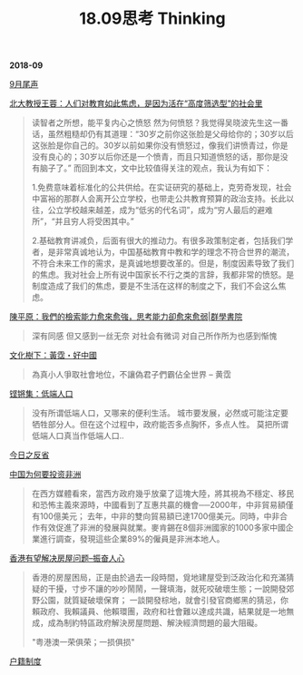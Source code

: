 #+TITLE: 18.09思考 Thinking

*2018-09*

[[file:9月尾声.org][9月尾声]]

[[https://theinitium.com/article/20180919-mainland-free-education-anxiety/][北大教授王蓉：人们对教育如此焦虑，是因为活在“高度筛选型”的社会里]]
#+begin_quote
读智者之所想，能平复内心之愤怒
然为何愤怒？我觉得吴晓波先生这一番话，虽然粗糙却仍有其道理：“30岁之前你这张脸是父母给你的；30岁以后这张脸是你自己的。30岁以前如果你没有愤怒过，像我们讲愤青过，你是没有良心的；30岁以后你还是一个愤青，而且只知道愤怒的话，那你是没有脑子了。”
而回到本文，文中比较值得关注的观点，我认为有如下：

1.免费意味着标准化的公共供给。在实证研究的基础上，克劳奇发现，社会中富裕的那群人会离开公立学校，也带走公共教育预算的政治支持。长此以往，公立学校越来越差，成为“低劣的代名词”，成为“穷人最后的避难所”，“并且穷人将受困其中。”

2.基础教育讲减负，后面有很大的推动力。有很多政策制定者，包括我们学者，是非常真诚地认为，中国基础教育中教和学的理念不符合世界的潮流，不符合未来工作的需求，是真诚地想要改革的。但是，制度因素导致了我们的焦虑。我对社会上所有说中国家长不行之类的言辞，我都非常的愤怒。是制度造成了我们的焦虑，要是不生活在这样的制度之下，我们不会这么焦虑。
#+end_quote

[[https://www.master-insight.com/%E9%99%B3%E5%B9%B3%E5%8E%9F%EF%BC%9A%E6%88%91%E5%80%91%E7%9A%84%E6%AA%A2%E7%B4%A2%E8%83%BD%E5%8A%9B%E6%84%88%E4%BE%86%E6%84%88%E5%BC%B7%EF%BC%8C%E6%80%9D%E8%80%83%E8%83%BD%E5%8A%9B%E5%8D%BB/][陳平原：我們的檢索能力愈來愈強，思考能力卻愈來愈弱|群學書院]]
#+begin_quote
深有同感 但又感到一丝无奈
对社会有微词 对自己所作所为也感到惭愧
#+end_quote

[[https://www.youtube.com/watch?v=KDjIRzslRKc][文化樹下：黃霑・好中國]]
#+begin_quote
為真小人爭取社會地位，不讓偽君子們霸佔全世界 -- 黄霑
#+end_quote

[[https://www.youtube.com/watch?v=viAVF77L6tk][铿锵集：低端人口]]
#+begin_quote
没有所谓低端人口，又哪来的便利生活。
城市要发展，必然或可能注定要牺牲部分人。但在这个过程中，政府能否多点胸怀，多点人性。
莫把所谓低端人口真当作低端人口..
#+end_quote

[[file:今日之反省.org][今日之反省]]

[[https://www.master-insight.com/%E4%B8%AD%E5%9C%8B%E7%82%BA%E4%BD%95%E6%8A%95%E8%B3%87%E9%9D%9E%E6%B4%B2%EF%BC%9F/][中国为何要投资非洲]]
#+begin_quote
在西方媒體看來，當西方政府幾乎放棄了這塊大陸，將其視為不穩定、移民和恐怖主義來源時，中國看到了互惠共贏的機會──2000年，中非貿易額僅有100億美元；
去年，中非的雙向貿易額已達1700億美元。同時，中非合作有效促進了非洲的發展與就業。麥肯錫在8個非洲國家的1000多家中國企業進行調查，發現這些企業89%的僱員是非洲本地人。
#+end_quote

[[https://www.master-insight.com/%E9%A6%99%E6%B8%AF%E6%9C%89%E6%9C%9B%E8%A7%A3%E6%B1%BA%E6%88%BF%E5%B1%8B%E5%95%8F%E9%A1%8C/][香港有望解决房屋问题--振奋人心]]
#+begin_quote
香港的房屋困局，正是由於過去一段時間，覓地建屋受到泛政治化和充滿猜疑的干擾，寸步不讓的吵吵鬧鬧，一聲填海，就死咬破壞生態；一說開發郊野公園，就質疑破壞保育；
一談開發棕地，就會引發官商鄉黑的猜忌，你賴政府、我賴議員、他賴環團，政府和社會難以達成共識，結果就是一地無成，成為制約特區政府解決房屋問題、解決經濟問題的最大阻礙。

"粤港澳一荣俱荣；一损俱损"
#+end_quote

[[file:户籍制度.org][户籍制度]]
